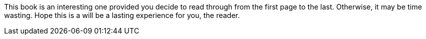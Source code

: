This book is an interesting one provided you decide to read through from the 
first page to the last. Otherwise, it may be time wasting. Hope this is a 
will be a lasting experience for you, the reader.
